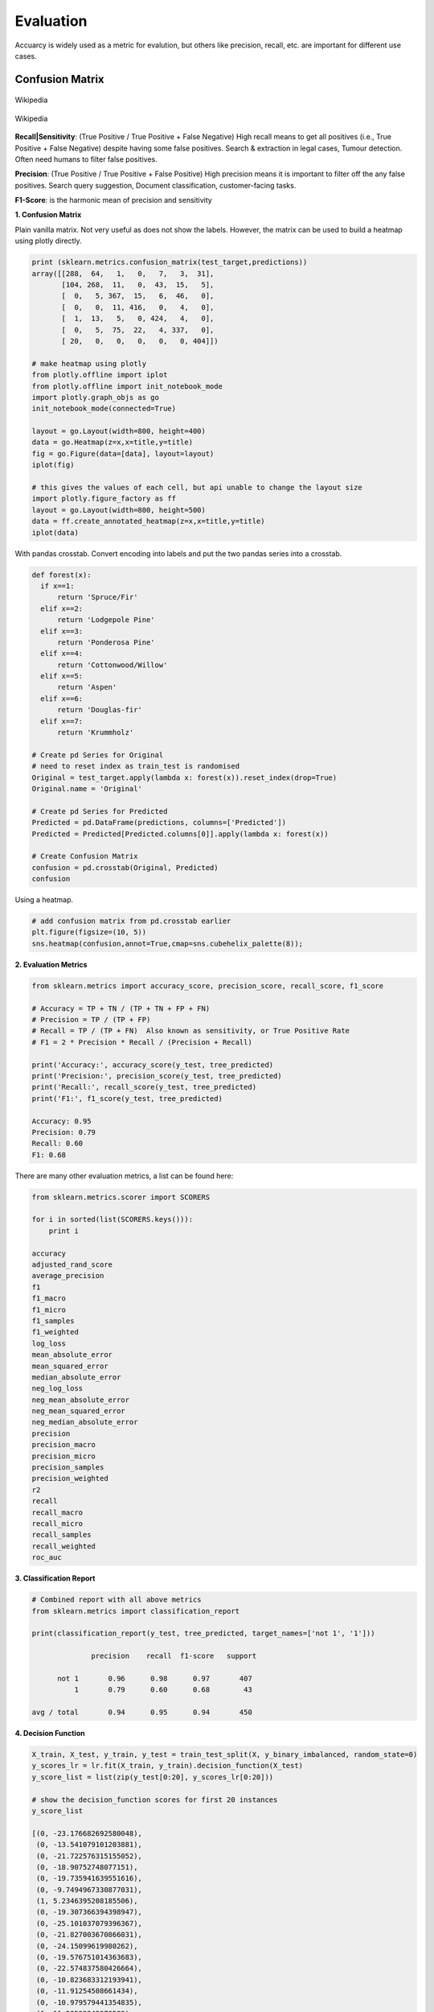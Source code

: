 Evaluation
==========

Accuarcy is widely used as a metric for evalution, but others like precision, recall, etc. are important for 
different use cases.



Confusion Matrix
-----------------

.. figure:: images/confusion.png
    :width: 300px
    :align: center

    Wikipedia

.. figure:: images/confusion2.png
    :width: 400px
    :align: center

    Wikipedia
        
**Recall|Sensitivity**: (True Positive / True Positive + False Negative) High recall means to get all 
positives (i.e., True Positive + False Negative) despite having some false positives.
Search & extraction in legal cases, Tumour detection. Often need humans to filter false positives.

**Precision**: (True Positive / True Positive + False Positive) High precision means it is important 
to filter off the any false positives.
Search query suggestion, Document classification, customer-facing tasks. 

**F1-Score**: is the harmonic mean of precision and sensitivity

**1. Confusion Matrix**

Plain vanilla matrix. Not very useful as does not show the labels. 
However, the matrix can be used to build a heatmap using plotly directly.

.. code:: python
  
  print (sklearn.metrics.confusion_matrix(test_target,predictions))
  array([[288,  64,   1,   0,   7,   3,  31],
         [104, 268,  11,   0,  43,  15,   5],
         [  0,   5, 367,  15,   6,  46,   0],
         [  0,   0,  11, 416,   0,   4,   0],
         [  1,  13,   5,   0, 424,   4,   0],
         [  0,   5,  75,  22,   4, 337,   0],
         [ 20,   0,   0,   0,   0,   0, 404]])

  # make heatmap using plotly
  from plotly.offline import iplot
  from plotly.offline import init_notebook_mode
  import plotly.graph_objs as go
  init_notebook_mode(connected=True)

  layout = go.Layout(width=800, height=400)
  data = go.Heatmap(z=x,x=title,y=title)
  fig = go.Figure(data=[data], layout=layout)
  iplot(fig)

  # this gives the values of each cell, but api unable to change the layout size
  import plotly.figure_factory as ff
  layout = go.Layout(width=800, height=500)
  data = ff.create_annotated_heatmap(z=x,x=title,y=title)
  iplot(data)


.. image:: images/confusion4.png
    :scale: 50 %
    :align: center

.. image:: images/confusion5.png
    :scale: 50 %
    :align: center

With pandas crosstab. Convert encoding into labels and put the two pandas series into a crosstab.

.. code:: python

  def forest(x):
    if x==1:
        return 'Spruce/Fir'
    elif x==2:
        return 'Lodgepole Pine'
    elif x==3:
        return 'Ponderosa Pine'
    elif x==4:
        return 'Cottonwood/Willow'
    elif x==5:
        return 'Aspen'
    elif x==6:
        return 'Douglas-fir'
    elif x==7:
        return 'Krummholz'

  # Create pd Series for Original
  # need to reset index as train_test is randomised
  Original = test_target.apply(lambda x: forest(x)).reset_index(drop=True)
  Original.name = 'Original'

  # Create pd Series for Predicted
  Predicted = pd.DataFrame(predictions, columns=['Predicted'])
  Predicted = Predicted[Predicted.columns[0]].apply(lambda x: forest(x))

  # Create Confusion Matrix
  confusion = pd.crosstab(Original, Predicted)
  confusion

.. image:: images/confusion_crosstab.png
    :scale: 40 %
    :align: center

Using a heatmap.

.. code:: python
  
   # add confusion matrix from pd.crosstab earlier
   plt.figure(figsize=(10, 5))
   sns.heatmap(confusion,annot=True,cmap=sns.cubehelix_palette(8));


.. image:: images/confusion3.png
    :scale: 50 %
    :align: center


**2. Evaluation Metrics**

.. code:: python

  from sklearn.metrics import accuracy_score, precision_score, recall_score, f1_score
  
  # Accuracy = TP + TN / (TP + TN + FP + FN)
  # Precision = TP / (TP + FP)
  # Recall = TP / (TP + FN)  Also known as sensitivity, or True Positive Rate
  # F1 = 2 * Precision * Recall / (Precision + Recall) 
  
  print('Accuracy:', accuracy_score(y_test, tree_predicted)
  print('Precision:', precision_score(y_test, tree_predicted)
  print('Recall:', recall_score(y_test, tree_predicted)
  print('F1:', f1_score(y_test, tree_predicted)
  
  Accuracy: 0.95
  Precision: 0.79
  Recall: 0.60
  F1: 0.68

There are many other evaluation metrics, a list can be found here:

.. code:: python

  from sklearn.metrics.scorer import SCORERS

  for i in sorted(list(SCORERS.keys())):
      print i  

  accuracy
  adjusted_rand_score
  average_precision
  f1
  f1_macro
  f1_micro
  f1_samples
  f1_weighted
  log_loss
  mean_absolute_error
  mean_squared_error
  median_absolute_error
  neg_log_loss
  neg_mean_absolute_error
  neg_mean_squared_error
  neg_median_absolute_error
  precision
  precision_macro
  precision_micro
  precision_samples
  precision_weighted
  r2
  recall
  recall_macro
  recall_micro
  recall_samples
  recall_weighted
  roc_auc

**3. Classification Report**

.. code:: python

  # Combined report with all above metrics
  from sklearn.metrics import classification_report

  print(classification_report(y_test, tree_predicted, target_names=['not 1', '1']))
  
                precision    recall  f1-score   support

        not 1       0.96      0.98      0.97       407
            1       0.79      0.60      0.68        43

  avg / total       0.94      0.95      0.94       450


**4. Decision Function**

.. code:: python

  X_train, X_test, y_train, y_test = train_test_split(X, y_binary_imbalanced, random_state=0)
  y_scores_lr = lr.fit(X_train, y_train).decision_function(X_test)
  y_score_list = list(zip(y_test[0:20], y_scores_lr[0:20]))

  # show the decision_function scores for first 20 instances
  y_score_list

  [(0, -23.176682692580048),
   (0, -13.541079101203881),
   (0, -21.722576315155052),
   (0, -18.90752748077151),
   (0, -19.735941639551616),
   (0, -9.7494967330877031),
   (1, 5.2346395208185506),
   (0, -19.307366394398947),
   (0, -25.101037079396367),
   (0, -21.827003670866031),
   (0, -24.15099619980262),
   (0, -19.576751014363683),
   (0, -22.574837580426664),
   (0, -10.823683312193941),
   (0, -11.91254508661434),
   (0, -10.979579441354835),
   (1, 11.20593342976589),
   (0, -27.645821704614207),
   (0, -12.85921201890492),
   (0, -25.848618861971779)]
  
**5. Probability Function**

.. code:: python

  X_train, X_test, y_train, y_test = train_test_split(X, y_binary_imbalanced, random_state=0)
  # note that the first column of array indicates probability of predicting negative class,
  # 2nd column indicates probability of predicting positive class
  y_proba_lr = lr.fit(X_train, y_train).predict_proba(X_test)
  y_proba_list = list(zip(y_test[0:20], y_proba_lr[0:20,1]))

  # show the probability of positive class for first 20 instances
  y_proba_list

  [(0, 8.5999236926158807e-11),
   (0, 1.31578065170999e-06),
   (0, 3.6813318939966053e-10),
   (0, 6.1456121155693793e-09),
   (0, 2.6840428788564424e-09),
   (0, 5.8320607398268079e-05),
   (1, 0.99469949997393026),
   (0, 4.1201906576825675e-09),
   (0, 1.2553305740618937e-11),
   (0, 3.3162918920398805e-10),
   (0, 3.2460530855408745e-11),
   (0, 3.1472051953481208e-09),
   (0, 1.5699022391384567e-10),
   (0, 1.9921654858205874e-05),
   (0, 6.7057057309326073e-06),
   (0, 1.704597440356912e-05),
   (1, 0.99998640688336282),
   (0, 9.8530840165646881e-13),
   (0, 2.6020404794341749e-06),
   (0, 5.9441185633886803e-12)]

Precision-Recall Curves
------------------------

.. code:: python

  from sklearn.metrics import precision_recall_curve
  
  # get decision function scores
  y_scores_lr = m.fit(X_train, y_train).decision_function(X_test)
  
  # get precision & recall values
  precision, recall, thresholds = precision_recall_curve(y_test, y_scores_lr)
  closest_zero = np.argmin(np.abs(thresholds))
  closest_zero_p = precision[closest_zero]
  closest_zero_r = recall[closest_zero]

  plt.figure()
  plt.xlim([0.0, 1.01])
  plt.ylim([0.0, 1.01])
  plt.plot(precision, recall, label='Precision-Recall Curve')
  plt.plot(closest_zero_p, closest_zero_r, 'o', markersize = 12, fillstyle = 'none', c='r', mew=3)
  plt.xlabel('Precision', fontsize=16)
  plt.ylabel('Recall', fontsize=16)
  plt.axes().set_aspect('equal')
  plt.show()

.. image:: images/precision-recall-curve.png
    :scale: 40 %
    :align: center

ROC Curves
----------------

Receiver Operating Characteristic (ROC) is used to show the performance of a binary classifier. 
Y-axis is True Positive Rate (Recall) & X-axis is False Positive Rate (Fall-Out). 
Area Under Curve (AUC) of a ROC is used. Higher AUC better.

Some classifiers have a decision_function method while others have a probability prediction method, 
and some have both. Whichever one is available works fine for an ROC curve.

.. code:: python

  from sklearn.metrics import roc_curve, auc

  X_train, X_test, y_train, y_test = train_test_split(X, y_binary_imbalanced, random_state=0)

  y_score_lr = lr.fit(X_train, y_train).decision_function(X_test)
  fpr_lr, tpr_lr, _ = roc_curve(y_test, y_score_lr)
  roc_auc_lr = auc(fpr_lr, tpr_lr)

  plt.figure()
  plt.xlim([-0.01, 1.00])
  plt.ylim([-0.01, 1.01])
  plt.plot(fpr_lr, tpr_lr, lw=3, label='LogRegr ROC curve (area = {:0.2f})'.format(roc_auc_lr))
  plt.xlabel('False Positive Rate', fontsize=16)
  plt.ylabel('True Positive Rate', fontsize=16)
  plt.title('ROC curve (1-of-10 digits classifier)', fontsize=16)
  plt.legend(loc='lower right', fontsize=13)
  plt.plot([0, 1], [0, 1], color='navy', lw=3, linestyle='--')
  plt.axes().set_aspect('equal')
  plt.show()

.. image:: images/roc-curve.png
    :scale: 40 %
    :align: center
    
    
K-fold Cross-Validation
------------------

Takes more time and computation to use k-fold, but well worth the cost. 
By default, sklearn uses stratified k-fold cross validation. Another type is 'leave one out' cross-validation.

The mean of the final scores among each k model is the most generalised output.
This output can be compared to different model results for comparison.

More here_.

.. _here: https://medium.com/towards-data-science/train-test-split-and-cross-validation-in-python-80b61beca4b6

.. figure:: images/kfold.png
    :scale: 30 %
    :align: center

    k-fold cross validation, with 5-folds

.. code:: python

  from sklearn.model_selection import cross_val_score
  from sklearn.tree import DecisionTreeClassifier
  from sklearn.ensemble import RandomForestClassifier
  from sklearn.neighbors import KNeighborsClassifier

  models = [('Decision Tree\t',DecisionTreeClassifier()),\
            ('Random Forest\t', RandomForestClassifier()), \
            ('KNN\t\t', KNeighborsClassifier())]

  predictor = df[df.columns[1:-1]]
  target = df['Cover_Type']

  # using 5-fold cross validation mean scores
  for clf in models:
      cv_scores = cross_val_score(clf[1], predictor, target, cv=5)
      print(clf[0], np.mean(cv_scores))

  # Decision Tree	 0.707473544974
  # Random Forest	 0.753571428571
  # KNN		         0.691005291005


Grid-Search
----------------

From Stackoverflow: Systematically working through multiple combinations of parameter tunes, 
cross validate each and determine which one gives the best performance.
You can work through many combination only changing parameters a bit.

Print out the ``best_params_`` and rebuild the model with these optimal parameters. 

.. code:: python

  from sklearn.svm import SVC
  from sklearn.model_selection import GridSearchCV
  from sklearn.metrics import roc_auc_score
  from sklearn.model_selection import train_test_split
  

  dataset = load_digits()
  X, y = dataset.data, dataset.target == 1
  X_train, X_test, y_train, y_test = train_test_split(X, y, random_state=0)

  # choose a classifier
  clf = SVC(kernel='rbf')

  # input grid value range
  grid_values = {'gamma': [0.001, 0.01, 0.05, 0.1, 1, 10, 100]}
  # other parameters can be input in the dictionary, e.g.,
  # grid_values = {'gamma': [0.01, 0.1, 1, 10], 'C': [0.01, 0.1, 1, 10]}
  # OR n_estimators, max_features from RandomForest
  # default metric to optimize over grid parameters: accuracy
  
  grid_clf_acc = GridSearchCV(clf, param_grid = grid_values, random_state=0)
  
  grid_clf_acc.fit(X_train, y_train)
  y_decision_fn_scores_acc = grid_clf_acc.decision_function(X_test) 

  print('Grid best parameter (max. accuracy): ', grid_clf_acc.best_params_)
  print('Grid best score (accuracy): ', grid_clf_acc.best_score_)


Using other scoring metrics

.. code:: python

  # alternative metric to optimize over grid parameters: AUC
  # other scoring parameters include 'recall' or 'precision'
  grid_clf_auc = GridSearchCV(clf, param_grid = grid_values, scoring = 'roc_auc', cv=3, random_state=0) # indicate AUC
  grid_clf_auc.fit(X_train, y_train)
  y_decision_fn_scores_auc = grid_clf_auc.decision_function(X_test) 

  print('Test set AUC: ', roc_auc_score(y_test, y_decision_fn_scores_auc))
  print('Grid best parameter (max. AUC): ', grid_clf_auc.best_params_)
  print('Grid best score (AUC): ', grid_clf_auc.best_score_)


  # results 1
  ('Grid best parameter (max. accuracy): ', {'gamma': 0.001})
  ('Grid best score (accuracy): ', 0.99628804751299183)
  # results 2
  ('Test set AUC: ', 0.99982858122393004)
  ('Grid best parameter (max. AUC): ', {'gamma': 0.001})
  ('Grid best score (AUC): ', 0.99987412783021423)
  
  
  # gives break down of all permutations of gridsearch
  print fittedmodel.cv_results_
  # gives parameters that gives the best indicated scoring type
  print CV.best_params_